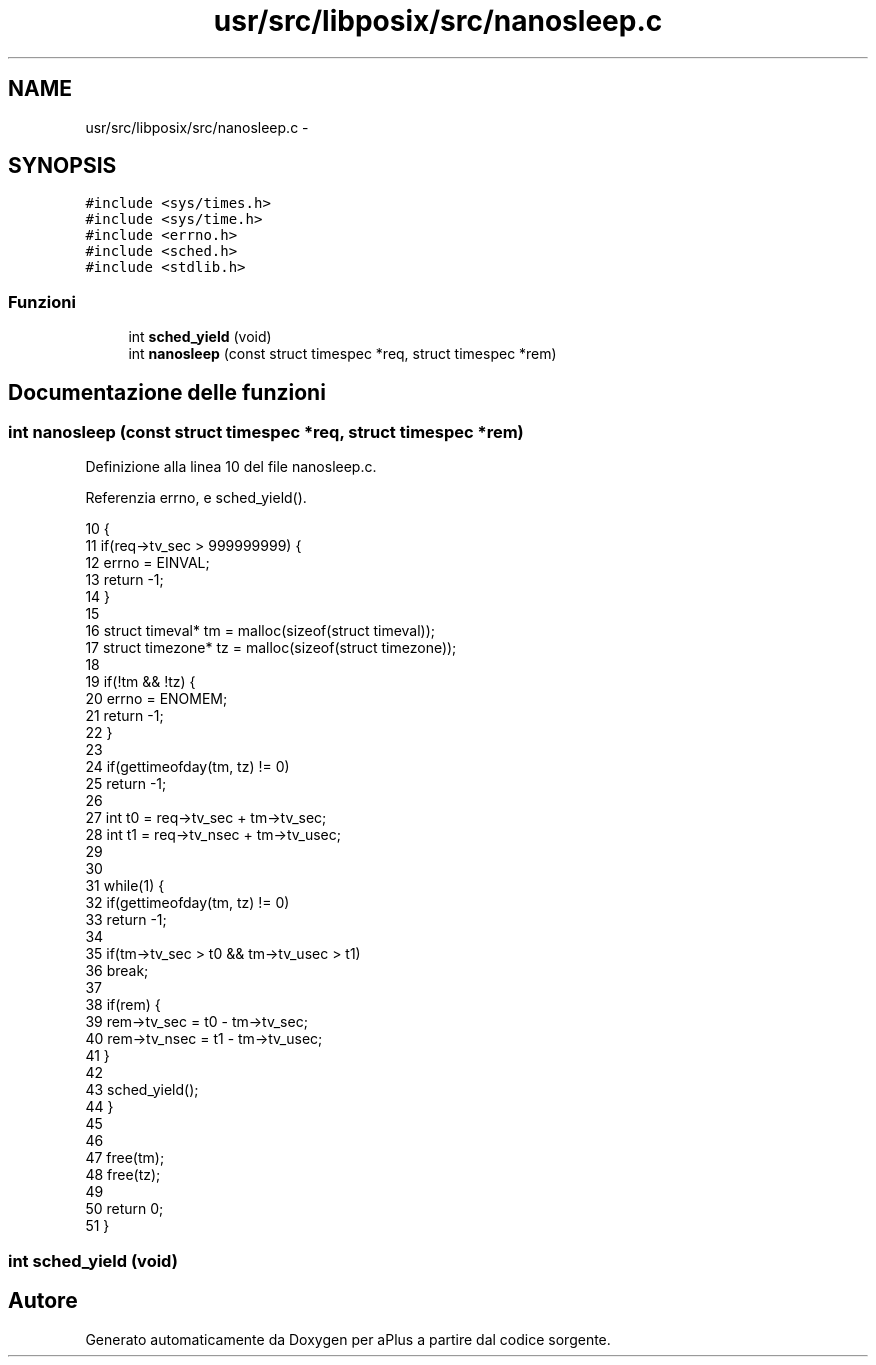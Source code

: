 .TH "usr/src/libposix/src/nanosleep.c" 3 "Dom 9 Nov 2014" "Version 0.1" "aPlus" \" -*- nroff -*-
.ad l
.nh
.SH NAME
usr/src/libposix/src/nanosleep.c \- 
.SH SYNOPSIS
.br
.PP
\fC#include <sys/times\&.h>\fP
.br
\fC#include <sys/time\&.h>\fP
.br
\fC#include <errno\&.h>\fP
.br
\fC#include <sched\&.h>\fP
.br
\fC#include <stdlib\&.h>\fP
.br

.SS "Funzioni"

.in +1c
.ti -1c
.RI "int \fBsched_yield\fP (void)"
.br
.ti -1c
.RI "int \fBnanosleep\fP (const struct timespec *req, struct timespec *rem)"
.br
.in -1c
.SH "Documentazione delle funzioni"
.PP 
.SS "int nanosleep (const struct timespec *req, struct timespec *rem)"

.PP
Definizione alla linea 10 del file nanosleep\&.c\&.
.PP
Referenzia errno, e sched_yield()\&.
.PP
.nf
10                                                                 {
11     if(req->tv_sec > 999999999) {
12         errno = EINVAL;
13         return -1;
14     }
15 
16     struct timeval* tm = malloc(sizeof(struct timeval));
17     struct timezone* tz = malloc(sizeof(struct timezone));
18 
19     if(!tm && !tz) {
20         errno = ENOMEM;
21         return -1;
22     }
23 
24     if(gettimeofday(tm, tz) != 0)
25             return -1;
26 
27     int t0 = req->tv_sec + tm->tv_sec;
28     int t1 = req->tv_nsec + tm->tv_usec;
29 
30 
31     while(1) {
32         if(gettimeofday(tm, tz) != 0)
33             return -1;
34 
35         if(tm->tv_sec > t0 && tm->tv_usec > t1)
36             break;
37 
38         if(rem) {
39             rem->tv_sec = t0 - tm->tv_sec;
40             rem->tv_nsec = t1 - tm->tv_usec;
41         }
42 
43         sched_yield();
44     }
45 
46 
47     free(tm);
48     free(tz);
49 
50     return 0;
51 }
.fi
.SS "int sched_yield (void)"

.SH "Autore"
.PP 
Generato automaticamente da Doxygen per aPlus a partire dal codice sorgente\&.
